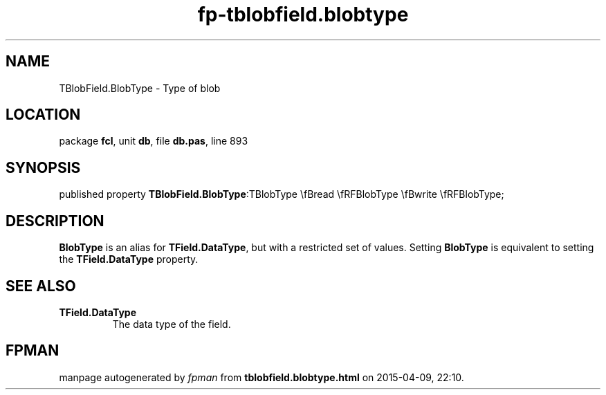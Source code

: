 .\" file autogenerated by fpman
.TH "fp-tblobfield.blobtype" 3 "2014-03-14" "fpman" "Free Pascal Programmer's Manual"
.SH NAME
TBlobField.BlobType - Type of blob
.SH LOCATION
package \fBfcl\fR, unit \fBdb\fR, file \fBdb.pas\fR, line 893
.SH SYNOPSIS
published property  \fBTBlobField.BlobType\fR:TBlobType \\fBread \\fRFBlobType \\fBwrite \\fRFBlobType;
.SH DESCRIPTION
\fBBlobType\fR is an alias for \fBTField.DataType\fR, but with a restricted set of values. Setting \fBBlobType\fR is equivalent to setting the \fBTField.DataType\fR property.


.SH SEE ALSO
.TP
.B TField.DataType
The data type of the field.

.SH FPMAN
manpage autogenerated by \fIfpman\fR from \fBtblobfield.blobtype.html\fR on 2015-04-09, 22:10.

